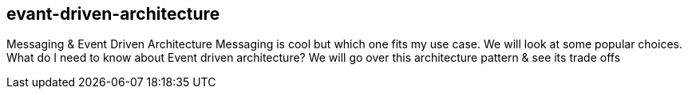 == evant-driven-architecture
Messaging &amp; Event Driven Architecture  Messaging is cool but which one fits my use case. We will look at some popular choices. What do I need to know about Event driven architecture? We will go over this architecture pattern &amp; see its trade offs
